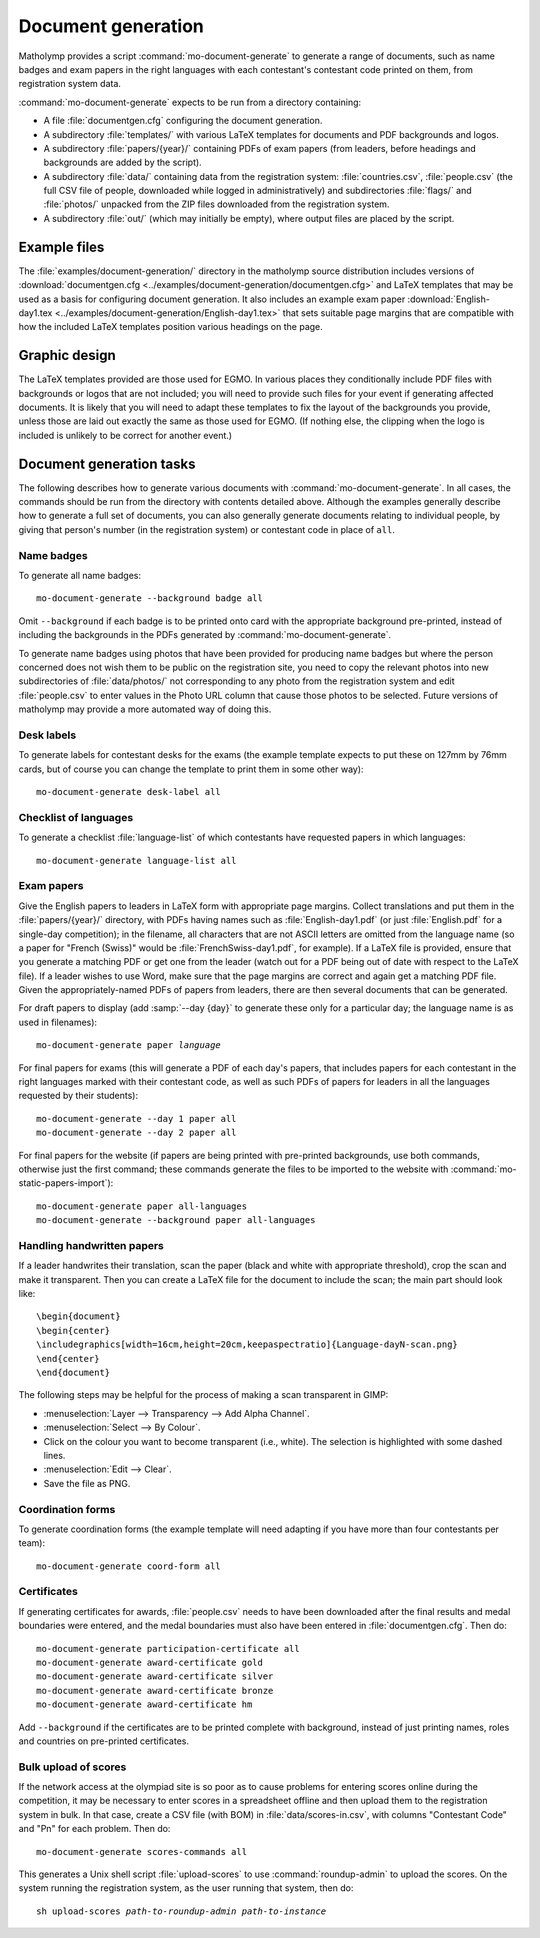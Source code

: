 .. _document-generation:

Document generation
===================

Matholymp provides a script :command:`mo-document-generate` to
generate a range of documents, such as name badges and exam papers in
the right languages with each contestant's contestant code printed on
them, from registration system data.

:command:`mo-document-generate` expects to be run from a directory
containing:

* A file :file:`documentgen.cfg` configuring the document generation.

* A subdirectory :file:`templates/` with various LaTeX templates for
  documents and PDF backgrounds and logos.

* A subdirectory :file:`papers/{year}/` containing PDFs of exam papers
  (from leaders, before headings and backgrounds are added by the
  script).

* A subdirectory :file:`data/` containing data from the registration
  system: :file:`countries.csv`, :file:`people.csv` (the full CSV file
  of people, downloaded while logged in administratively) and
  subdirectories :file:`flags/` and :file:`photos/` unpacked from the
  ZIP files downloaded from the registration system.

* A subdirectory :file:`out/` (which may initially be empty), where
  output files are placed by the script.

Example files
-------------

The :file:`examples/document-generation/` directory in the matholymp
source distribution includes versions of :download:`documentgen.cfg
<../examples/document-generation/documentgen.cfg>` and LaTeX templates
that may be used as a basis for configuring document generation.  It
also includes an example exam paper :download:`English-day1.tex
<../examples/document-generation/English-day1.tex>` that sets suitable
page margins that are compatible with how the included LaTeX templates
position various headings on the page.

Graphic design
--------------

The LaTeX templates provided are those used for EGMO.  In various
places they conditionally include PDF files with backgrounds or logos
that are not included; you will need to provide such files for your
event if generating affected documents.  It is likely that you will
need to adapt these templates to fix the layout of the backgrounds you
provide, unless those are laid out exactly the same as those used for
EGMO.  (If nothing else, the clipping when the logo is included is
unlikely to be correct for another event.)

Document generation tasks
-------------------------

The following describes how to generate various documents with
:command:`mo-document-generate`.  In all cases, the commands should be
run from the directory with contents detailed above.  Although the
examples generally describe how to generate a full set of documents,
you can also generally generate documents relating to individual
people, by giving that person's number (in the registration system) or
contestant code in place of ``all``.

Name badges
^^^^^^^^^^^

To generate all name badges::

   mo-document-generate --background badge all

Omit ``--background`` if each badge is to be printed onto card with
the appropriate background pre-printed, instead of including the
backgrounds in the PDFs generated by :command:`mo-document-generate`.

To generate name badges using photos that have been provided for
producing name badges but where the person concerned does not wish
them to be public on the registration site, you need to copy the
relevant photos into new subdirectories of :file:`data/photos/` not
corresponding to any photo from the registration system and edit
:file:`people.csv` to enter values in the Photo URL column that cause
those photos to be selected.  Future versions of matholymp may provide
a more automated way of doing this.

Desk labels
^^^^^^^^^^^

To generate labels for contestant desks for the exams (the example
template expects to put these on 127mm by 76mm cards, but of course
you can change the template to print them in some other way)::

   mo-document-generate desk-label all

Checklist of languages
^^^^^^^^^^^^^^^^^^^^^^

To generate a checklist :file:`language-list` of which contestants
have requested papers in which languages::

   mo-document-generate language-list all

Exam papers
^^^^^^^^^^^

Give the English papers to leaders in LaTeX form with appropriate page
margins.  Collect translations and put them in the
:file:`papers/{year}/` directory, with PDFs having names such as
:file:`English-day1.pdf` (or just :file:`English.pdf` for a single-day
competition); in the filename, all characters that are not ASCII
letters are omitted from the language name (so a paper for "French
(Swiss)" would be :file:`FrenchSwiss-day1.pdf`, for example).  If a
LaTeX file is provided, ensure that you generate a matching PDF or get
one from the leader (watch out for a PDF being out of date with
respect to the LaTeX file).  If a leader wishes to use Word, make sure
that the page margins are correct and again get a matching PDF file.
Given the appropriately-named PDFs of papers from leaders, there are
then several documents that can be generated.

For draft papers to display (add :samp:`--day {day}` to generate these
only for a particular day; the language name is as used in filenames):

.. parsed-literal::

   mo-document-generate paper *language*

For final papers for exams (this will generate a PDF of each day's
papers, that includes papers for each contestant in the right
languages marked with their contestant code, as well as such PDFs of
papers for leaders in all the languages requested by their students)::

   mo-document-generate --day 1 paper all
   mo-document-generate --day 2 paper all

For final papers for the website (if papers are being printed with
pre-printed backgrounds, use both commands, otherwise just the first
command; these commands generate the files to be imported to the
website with :command:`mo-static-papers-import`)::

   mo-document-generate paper all-languages
   mo-document-generate --background paper all-languages

Handling handwritten papers
^^^^^^^^^^^^^^^^^^^^^^^^^^^

If a leader handwrites their translation, scan the paper (black and
white with appropriate threshold), crop the scan and make it
transparent.  Then you can create a LaTeX file for the document to
include the scan; the main part should look like::

   \begin{document}
   \begin{center}
   \includegraphics[width=16cm,height=20cm,keepaspectratio]{Language-dayN-scan.png}
   \end{center}
   \end{document}

The following steps may be helpful for the process of making a scan
transparent in GIMP:

* :menuselection:`Layer --> Transparency --> Add Alpha Channel`.

* :menuselection:`Select --> By Colour`.

* Click on the colour you want to become transparent (i.e., white).
  The selection is highlighted with some dashed lines.

* :menuselection:`Edit --> Clear`.

* Save the file as PNG.

Coordination forms
^^^^^^^^^^^^^^^^^^

To generate coordination forms (the example template will need
adapting if you have more than four contestants per team)::

   mo-document-generate coord-form all

Certificates
^^^^^^^^^^^^

If generating certificates for awards, :file:`people.csv` needs to
have been downloaded after the final results and medal boundaries were
entered, and the medal boundaries must also have been entered in
:file:`documentgen.cfg`.  Then do::

   mo-document-generate participation-certificate all
   mo-document-generate award-certificate gold
   mo-document-generate award-certificate silver
   mo-document-generate award-certificate bronze
   mo-document-generate award-certificate hm

Add ``--background`` if the certificates are to be printed complete
with background, instead of just printing names, roles and countries
on pre-printed certificates.

Bulk upload of scores
^^^^^^^^^^^^^^^^^^^^^

If the network access at the olympiad site is so poor as to cause
problems for entering scores online during the competition, it may be
necessary to enter scores in a spreadsheet offline and then upload
them to the registration system in bulk.  In that case, create a CSV
file (with BOM) in :file:`data/scores-in.csv`, with columns
"Contestant Code" and "Pn" for each problem.  Then do::

   mo-document-generate scores-commands all

This generates a Unix shell script :file:`upload-scores` to use
:command:`roundup-admin` to upload the scores.  On the system running
the registration system, as the user running that system, then do:

.. parsed-literal::

   sh upload-scores *path-to-roundup-admin* *path-to-instance*
